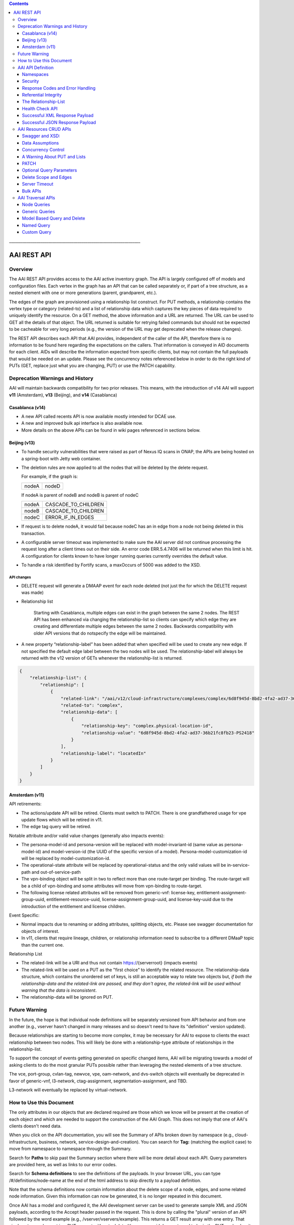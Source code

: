 .. contents::
   :depth: 3
..
.. This work is licensed under a Creative Commons Attribution 4.0 International License.
.. http://creativecommons.org/licenses/by/4.0

\_\_\_\_\_\_\_\_\_\_\_\_\_\_\_\_\_\_\_\_\_\_\_\_\_\_\_\_\_\_\_\_\_\_\_\_\_\_\_\_\_\_\_\_\_\_\_\_\_\_\_\_\_\_\_\_\_\_\_\_\_\_\_\_\_\_\_

==============
 AAI REST API
==============

Overview
========

The AAI REST API provides access to the AAI active inventory graph. The
API is largely configured off of models and configuration files. Each
vertex in the graph has an API that can be called separately or, if part
of a tree structure, as a nested element with one or more generations
(parent, grandparent, etc.).

The edges of the graph are provisioned using a relationship list
construct. For PUT methods, a relationship contains the vertex type or
category (related-to) and a list of relationship data which captures the
key pieces of data required to uniquely identify the resource. On a GET
method, the above information and a URL are returned. The URL can be
used to GET all the details of that object. The URL returned is suitable
for retrying failed commands but should not be expected to be cacheable
for very long periods (e.g., the version of the URL may get deprecated
when the release changes).

The REST API describes each API that AAI provides, independent of the
caller of the API, therefore there is no information to be found here
regarding the expectations on the callers.  That information is
conveyed in AID documents for each client.  AIDs will describe the
information expected from specific clients, but may not contain the
full payloads that would be needed on an update.  Please see the
concurrency notes referenced below in order to do the right kind of
PUTs (GET, replace just what you are changing, PUT) or use the PATCH
capability.

Deprecation Warnings and History
================================

AAI will maintain backwards compatibility for two prior releases.
This means, with the introduction of v14 AAI will support **v11**
(Amsterdam), **v13** (Beijing), and **v14** (Casablanca)

Casablanca (v14)
----------------

- A new API called recents API is now available mostly intended for DCAE use.

- A new and improved bulk api interface is also available now. 

- More details on the above APIs can be found in wiki pages referenced
  in sections below.

Beijing (v13)
-------------

- To handle security vulnerabilities that were raised as part of Nexus
  IQ scans in ONAP, the APIs are being hosted on a spring-boot with
  Jetty web container.

- The deletion rules are now applied to all the nodes that will be
  deleted by the delete request.

  For example, if the graph is:

  +------+----------+
  |nodeA |   nodeD  |
  +------+----------+

  If nodeA is parent of nodeB and nodeB is parent of nodeC

  +------+---------------------+
  |nodeA | CASCADE_TO_CHILDREN |
  +------+---------------------+
  |nodeB | CASCADE_TO_CHILDREN |
  +------+---------------------+
  |nodeC | ERROR_IF_IN_EDGES   |
  +------+---------------------+

- If request is to delete nodeA, it would fail because nodeC has an in
  edge from a node not being deleted in this transaction.

- A configurable server timeout was implemented to make sure the AAI
  server did not continue processing the request long after a client
  times out on their side. An error code ERR.5.4.7406 will be returned
  when this limit is hit. A configuration for clients known to have
  longer running queries currently overrides the default value.

- To handle a risk identified by Fortify scans, a maxOccurs of 5000
  was added to the XSD.

API changes
~~~~~~~~~~~

- DELETE request will generate a DMAAP event for each node deleted
  (not just the for which the DELETE request was made)

- Relationship list

    Starting with Casablanca, multiple edges can exist
    in the graph between the same 2 nodes. The REST API has been
    enhanced via changing the relationship-list so clients can specify
    which edge they are creating and differentiate multiple edges
    between the same 2 nodes. Backwards compatibility with older API
    versions that do notspecify the edge will be maintained.

- A new property “relationship-label” has been added that when
  specified will be used to create any new edge. If not specified the
  default edge label between the two nodes will be used. The
  relationship-label will always be returned with the v12 version of
  GETs whenever the relationship-list is returned.

.. code-block:: json

   {
       "relationship-list": {
	   "relationship": [
	       {
		   "related-link": "/aai/v12/cloud-infrastructure/complexes/complex/6d8f945d-8bd2-4fa2-ad37-36b21fc8fb23-PS2418",
		   "related-to": "complex",
		   "relationship-data": [
		       {
			   "relationship-key": "complex.physical-location-id",
			   "relationship-value": "6d8f945d-8bd2-4fa2-ad37-36b21fc8fb23-PS2418"
		       }
		   ],
		   "relationship-label": "locatedIn"
	       }
	   ]
       }
   }

Amsterdam (v11)
---------------

API retirements:

-  The actions/update API will be retired. Clients must switch to PATCH.
   There is one grandfathered usage for vpe update flows which will be
   retired in v11.

-  The edge tag query will be retired.

Notable attribute and/or valid value changes (generally also impacts
events):

-  The persona-model-id and persona-version will be replaced with
   model-invariant-id (same value as persona-model-id) and
   model-version-id (the UUID of the specific version of a model).
   Persona-model-customization-id will be replaced by
   model-customization-id.

-  The operational-state attribute will be replaced by
   operational-status and the only valid values will be in-service-path
   and out-of-service-path

-  The vpn-binding object will be split in two to reflect more than one
   route-target per binding. The route-target will be a child of
   vpn-binding and some attributes will move from vpn-binding to
   route-target.

-  The following license related attributes will be removed from
   generic-vnf: license-key, entitlement-assignment-group-uuid,
   entitlement-resource-uuid, license-assignment-group-uuid, and
   license-key-uuid due to the introduction of the entitlement and
   license children.

Event Specific:

-  Normal impacts due to renaming or adding attributes, splitting
   objects, etc. Please see swagger documentation for objects of
   interest.

-  In v11, clients that require lineage, children, or relationship
   information need to subscribe to a different DMaaP topic than the
   current one.

Relationship List

-  The related-link will be a URI and thus not contain
   https://{serverroot} (impacts events)

-  The related-link will be used on a PUT as the "first choice" to
   identify the related resource. The relationship-data structure, which
   contains the unordered set of keys, is still an acceptable way to
   relate two objects but, *if both the relationship-data and the
   related-link are passed, and they don't agree, the related-link will
   be used without warning that the data is inconsistent*.

-  The relationship-data will be ignored on PUT.

Future Warning
==============

In the future, the hope is that individual node definitions will be
separately versioned from API behavior and from one another (e.g.,
vserver hasn't changed in many releases and so doesn't need to have
its "definition" version updated).

Because relationships are starting to become more complex, it may be
necessary for AAI to expose to clients the exact relationship between
two nodes.  This will likely be done with a relationship-type
attribute of relationships in the relationship-list.

To support the concept of events getting generated on specific changed
items, AAI will be migrating towards a model of asking clients to do
the most granular PUTs possible rather than leveraging the nested
elements of a tree structure.

The vce, port-group, cvlan-tag, newvce, vpe, oam-network, and
dvs-switch objects will eventually be deprecated in favor of
generic-vnf, l3-network, ctag-assignment, segmentation-assignment, and
TBD.

L3-network will eventually be replaced by virtual-network.

How to Use this Document
========================

The only attributes in our objects that are declared required are
those which we know will be present at the creation of each object and
which are needed to support the construction of the AAI Graph. This
does not imply that one of AAI's clients doesn't need data.

When you click on the API documentation, you will see the Summary of
APIs broken down by namespace (e.g., cloud-infrastructure, business,
network, service-design-and-creation). You can search for **Tag:**
(matching the explicit case) to move from namespace to namespace through
the Summary.

Search for **Paths** to skip past the Summary section where there will
be more detail about each API. Query parameters are provided here, as
well as links to our error codes.

Search for **Schema definitions** to see the definitions of the
payloads. In your browser URL, you can type /#/definitions/node-name at
the end of the html address to skip directly to a payload definition.

Note that the schema definitions now contain information about the
delete scope of a node, edges, and some related node information.
Given this information can now be generated, it is no longer repeated
in this document.

Once AAI has a model and configured it, the AAI development server can
be used to generate sample XML and JSON payloads, according to the
Accept header passed in the request. This is done by calling the
"plural" version of an API followed by the word example (e.g.,
/vserver/vservers/example). This returns a GET result array with one
entry. That single entry can be sent in a PUT request with actual data
(the resource-id does not need to be in the PUT payload as it is on the
URL).

Finally, custom queries that are not simple GETs of a resource must be
identified to AAI as separate user stories.  This includes searching
for a resource with other attributes on the same resource, as well as
searching for resources based on their relationship with other
objects.

AAI API Definition
==================

Namespaces
----------

Cloud Infrastructure Domain
~~~~~~~~~~~~~~~~~~~~~~~~~~~

The Cloud Infrastructure domain (cloud-infrastructure) represents the
assets managed within a cloud site.  This includes the complex, the
physical servers, the availability zones, oam-networks, tenants, and
vserver-related resources (vservers, flavors, images, etc.).

Tenants, oam-networks, availability-zones, volume-groups, images,
flavors, and dvs-switches will have cloud-region as its parent node.

Network Domain
~~~~~~~~~~~~~~

The network namespace contains virtual and physical network resources
as well as connection resources such as physical links, logical links,
lag links, etc.

The vce/port-group/cvlan-tag tree represents an immature model that
blended several resources together in ways that were expedient but
which need to be re-evaluated.  A newvce object exists which was the
basis of the generic-vnf object.  Future efforts will attempt to
migrate vce and vpe into generic-vnf.

Business Domain
~~~~~~~~~~~~~~~

The business namespace captures customers, service-subscriptions, and
service-instances.  This domain is immature and will be evolving as
service design and creation starts to gel.

Customers and service-subscriptions in particular will be evolving
soon.  Any service that is customer facing will see customer and
service-subscription data offboarding to BSSs.  The
service-instance-id will be the "join point" within the BSS to
correlate the service-instance to the product and customer.  Services
that are for infrastructure purposes will have a new entity, an
owning-entity, to replace the customer.  The owning-entity will be
related to the SDC service models that use it.

Service Design and Creation
~~~~~~~~~~~~~~~~~~~~~~~~~~~

The service design and creation namespace captures data we invented
based on what we thought SDC would eventually provide.  The structure
of that data is definitely not what the current plans are for SDC
however we need to at least capture the spirit of what's intended and
communicate that across ONAP sub components that need it.

To date, there are only five containers:

1. Service-capabilities capture the pairings of service to
   resources. At the time of construction, the only data we had to
   denote service was the service-type from SO.  The vnf-type is the
   resource.
   
2. Service captures the service model instances and this will be
   deprecated in the future as things mature
   
3. Vnf-image captures information about the resource image needed for
   a VNF.  This was created due to there being no info available on
   the vservers that run on uCPE
   
4. Models captures model definitions (subgraph definitions using the
   AAI widgets)
   
5. named-queries capture subgraph definitions that allow different
   data to be retrieved for a given type of asset

Security
--------

All REST APIs must be called using https.

HTTPS Basic Authentication will be used to authenticate clients.  The
remote user from the HTTP Servlet Request is used against an AAI
policy to see if the authenticated user is authorized for the resource
and actions being request.

Client should use credentials provided to their system via AAF.

The following will be used for logging and interface diagnostic purposes.

 * X-FromAppId 	Unique Application ID assigned to the user of these APIs 
 * X-TransactionId Unique ID that identifies an API request

The X-FromAppId will be assigned to each application by the AAI team.
The X-TransactionId must be unique to each transaction within the
context of an X-FromAppId.

SO, SDN-C, and AAI have agreed to use the Java UUID class to generate
unique ids for X-TransactionId.

The Accept and Content-type header should be set to either
application/json or application/xml except as documented for PATCH.

Response Codes and Error Handling
---------------------------------

AAI will use the following HTTP codes

HTTP Codes:
~~~~~~~~~~~

- 200 – Success
- 201 – Created
- 202 - Accepted
- 204 – Success, no payload returned
- 400 - Bad Request
- 401 - Unauthorized
- 403 - Forbidden
- 404 - Not Found
- 405 – Method Not Allowed
- 409 - The request could not be completed due to a conflict with the
  current state of the target resource. This code is used in situations
  where the user might be able to resolve the conflict and resubmit the
  request. If the resource version doesn’t match AAI or a required
  resource version isn't sent but should have been
- 410 - You are using a version of the API that has been retired
- 412 – Precondition failed (If the resource version doesn’t match AAI or arequired resource version isn't sent but should have been
- 415 – Unsupported Media Type 500 - Internal Server Error

Successful PUT responses shall return the following codes:
 * 200 (OK): used when an existing resource has been modified and
   there is a response buffer
 * 201 (Created): MUST be used when a new resource is created
 * 202 (Accepted): used when AAI completed the action requested but
   may have taken other actions as well, which are returned in the
   response payload
 * 204 (No Content): used when the existing resource has been modified
   and there is no response buffer

Successful DELETE responses shall return the following codes:
 * 200 (OK): for a successful response if the response includes an
   entity describing the status.
 * 204 (No Content): if the action has been enacted but the response
   does not include an entity.

Successful GET responses shall return the following codes:
 * 200 (OK): for a successful response for a resource that has been found
 * 404 (Not Found) for a successful response retrieving a list of
   items and there were no items found, i.e., the GET of the specific
   plural resource was not found
 * 404 (Not Found): when a specific resource was not found

Failures:
 * 400 Bad Request will be returned if headers are missing
 * 404 Not Found will be returned if an unknown URL is used

In addition, the standard response buffer will be structured as follows unless otherwise specified.   
There are two types of requestErrors.

 * Service Exceptions – These exceptions occur when a service is
   unable to process a request and retrying the request will result in
   a consistent failure (e.g., an application provides invalid input).
 * Policy Exceptions – These exceptions occur when a policy criteria
   has not been met (e.g., the (N+1)th request arrives when an
   application’s service level agreement only allows N transactions
   per time interval).

Italics are specific to the error returned, and generally described in the notes

.. parsed-literal::

  HTTP/1.1 405 *Method Not Allowed* 
  Content-Type: application/json 
  Content-Length: nnnnn
  Date: *Thu, 04 Jun 2009 02:51:59 GMT* 
  {
     “requestError”:{ 
       “policyException”:{ 
       “messageId”:"*POL8007*", 
       “text”:”*The resource was invoked with an unsupported operation: %1.*”, 
       “variables”: [”*PUT*”]
     }
  }

Notes: 

a. On the first line, substitute the appropriate status response code. 
   
b. On the second line, substitute the appropriate content type. 
   
c. Express the requestError structure in the required content type (e.g., either JSON or XML).   AAI will use JSON.
   
d. ‘requestError’ contains either a ‘policyException’ or a ‘serviceException’ structure. 
   
e. url is optional

In 1512, AAI is introducing a response payload that is possible during a successful PUT.  This payload is used to inform the client that, while AAI completed the action requested, the result could be interpreted as a warning or request for additional action, as negotiated with the client.

Sample response to a vserver PUT where the pserver and complex did not exist:

.. code-block:: json

 {"responseMessages": {"responseMessage": [
      {
      "messageId": "INF0003",
      "text": "Success with additional info performing %1 on %2. Added %3 with key %4 (msg=%5) (rc=%6)",
      "variables": {"variable":       [
         "PUTvserver",
         "ccwvm388",
         "complex",
         "physical-location-id=fakeccwcomplex",
         "Added prerequisite object to db:complex",
         "0.3.0004"
      ]}
  },
      {
      "messageId": "INF0003",
      "text": "Success with additional info performing %1 on %2. Added %3 with key %4 (msg=%5) (rc=%6)",
      "variables": {"variable":       [
         "PUTvserver",
         "ccwvm388",
         "pserver",
         "hostname=fakeccwpserver",
         "Added prerequisite object to db:pserver",
         "0.3.0004"
      ]}
   }
 ]}}

Referential Integrity
---------------------

AAI is primarily a view to the relationships between instances of
services, physical and virtual components, etc.  It stores just the
details it needs to be efficient to its tasks and knows how to get
more details if needed.

As such, a transaction sent to AAI may be refused if would break
referential integrity.  The referential integrity rules of AAI are
still evolving as we understand the services and customers that will
use us.

AAI uses a graph database on a NoSQL data store. The following are
true for AAI:

* Some vertices are exposed to the outside world through APIs, others
  are internal to how we store the data (i.e., it may look like one
  resource to our customers but it is expressed as more than one
  vertex in our graph)
  
* Vertices that are internal to AAI will be deleted when the parent
  vertex is deleted, if deletion of the parent leaves the child vertex
  orphaned
  
* Vertices that are exposed need to be managed using specific rules
  for each vertex.
  
* Vertices may have more than just parent/child relationships.  One
  example is a vserver, which will be owned by a tenant and used by a
  VNF.  

The Relationship-List
---------------------

The REST interface does not lend itself to creating more than
parent-child relationships and the backend structure of AAI is a
graph.  A goal of AAI, and shared with ONAP, is to do as little coding
as possible to introduce a new service into the service design and
creation environment.

To that end, we've introduced a relationship-list structure.  AAI will
ask its clients to provide certain data in the relationship-list
structure.

Each relationship has a related-to attribute and a list of key/value
pairs.  The related-to attribute identifies the node type that the
resource being acted on is to be related to using the data in the
key/value pairs.  AAI will encode a set of rules for each resource
type to verify that only valid edges are being made.  AAI will keep
the directionality and cardinality, and the edge attributes within its
own logic.  In the near future, the definition of relationships, their
validity, and cardinality will be captured in the ONAP TOSCA models.

AAI also has a concept of a related-to category.  To date, the only
category is vnf.  The vnf category is used as the related-to value to
indicate that the relationship being establish is to a Virtual Network
Function of unknown type.  The vnf-id happens to be unique for all
services across all nodes in the graph.  By providing vnf.vnf-id with
a specific value, AAI can look at all VNFs in the graph and find the
appropriate vertex.  Note that this only applies to PUTs.

Category vnf is used for node types of vce, vpe, and generic-vnf.

If an attempt is made to add a relationship to a node that doesn't
exist (e.g., from a vserver to a vnf, and the vnf doesn't exist), a
unique message Id (3003) will be returned with a specific error code
(ERR.5.4.6129).  Arguments will tell the client which node type was
missing (e.g., vnf) and the key data for that node type (vnf.vnf-id).

Single relationships can be PUT to the graph in the following way:

.. code::

 https://{serverRoot}/{namespace}/{resource}/relationship-list/relationship

or

.. code::

 https://aai/v10/cloud-infrastructure/pservers/pserver/pserver-123456789-01/p-interfaces/p-interface/p-interface-name-123456789-01/l-interfaces/l-interface/l-interface-name-123456789-01/relationship-list/relationship

with a payload containing the relationship information.

AAI will accept and give preference to the related-link URI

XML

.. code-block:: xml

   <relationship xmlns="http://org.onap.aai.inventory/vX">
     <related-link>*/aai/v10/network/logical-links/logical-link/logical-link-123456789-01*</related-link>
     <related-to>logical-link</related-to>
     <relationship-data>
       <relationship-key>logical-link.link-name</relationship-key>
       <relationship-value>logical-link-123456789-01</relationship-value>
     </relationship-data>
   </relationship>

JSON

.. code-block:: json

   {
       "related-link": " /aai/v10/network/logical-links/logical-link/logical-link-123456789-01",
       "related-to": "logical-link",
       "relationship-data": [
	   {
	       "relationship-key": "logical-link.link-name",
	       "relationship-value": " logical-link-123456789-01"
	   }
       ]
   }

Health Check API
----------------

The util domain is where AAI locates utility functions.  There is
currently one utility function, echo, which serves as a ping test that
authenticated authorized clients can call to ensure there is
connectivity with AAI.

The URL for the echo utility is:

.. code::

   https://aai.onap:8443/aai/util/echo

If the response is unsuccessful, an error will be returned following
the standard format.

The successful payload returns the X-FromAppId and X-TransactionId
sent by the client.

Successful XML Response Payload
-------------------------------

.. code-block:: xml

   <Info>
      <responseMessages>
	 <responseMessage>
	    <messageId>INF0001</messageId>
	    <text>Success X-FromAppId=%1 X-TransactionId=%2 (msg=%3) (rc=%4)</text>
	    <variables>
	       <variable>CCW</variable>
	       <variable>CCW33335</variable>
	       <variable>Successful health check:OK</variable>
	       <variable>0.0.0002</variable>
	    </variables>
	 </responseMessage>
      </responseMessages>
   </Info>

Successful JSON Response Payload
--------------------------------

.. code-block:: json

   {
       "responseMessages": {
	   "responseMessage": [
	       {
		   "messageId": "INF0001",
		   "text": "Success X-FromAppId=%1 X-TransactionId=%2 (msg=%3) (rc=%4)",
		   "variables": {
		       "variable": [
			   "CCW",
			   "CCW33335",
			   "Successful health check:OK",
			   "0.0.0002"
		       ]
		   }
	       }
	   ]
       }
   }

AAI Resources CRUD APIs
=======================

The API structure is composed of: 

  * The HTTP command, which indicates the operation to perform 
  * The HTTP URI, which defines what object this operation is related to 
  * The HTTP version, which MUST be 1.1 

Available HTTP commands are: 

  * PUT: used to create or update an object 
  * DELETE: used to delete an object or a set of objects 
  * GET : used to query an object or set of objects
  * PATCH :  used to update specific fields owned by the client doing the update

The HTTP URI is built according to this pattern:

.. code::

   https://{serverRoot}/{namespace}/{resource}

* {serverRoot} refers to the server base url: hostname+port+base path+version. Port and base path are OPTIONAL but AAI will use port 8443 and base path aai. Note that the base path may change before production, so please make this configurable.  Versions will change as releases are made.

* {namespace} refers to the API namespace. Supported namespaces are cloud-infrastructure, business, service-design-and-creation, and network

* {resource} refers to how the object is identified according to the namespace specifications. 

Example GET Request

.. code::

   GET https://aai.onap:8443/aai /v11/cloud-infrastructure/cloud-regions/cloud-region/{cloud-owner}/{cloud-region-id}

Swagger and XSD:
----------------

`Offered APIs <../platform/offeredapis.html>`_

Data Assumptions
----------------

Given AAI is largely a correlation engine among disparate inventory
types, AAI will for the most part accept values as they are sent,
without validating the format or value of the input.  **It is
incumbent upon the source of truth to provide valid information to
AAI.**

Clients should either use the PATCH API (section 7.5) to only change
the attribute values they mean to change, or do a GET prior to a PUT
and change only the data that they mean to affect.

The PUT REST APIs expect the payload passed to replace the resource in
AAI.  **A GET before PUT is vital in our concurrency scheme.  The
client will be returned an opaque value per entity which needs to be
returned back in the PUT. AAI will reject the PUT or DELETE if the
opaque value doesn't match what AAI has stored for that entity.**

If an attribute has been added to a model in vN+1, and a GET/PUT of a
vN resource is done, AAI should not affect the new attribute (i.e., it
should be left unchanged).

Concurrency Control
-------------------

Concurrency control for AAI is in place.

* A client always gets a resource before updating through PUT or deleting it.

* All resource updates and deletions are done via the AAI REST APIs

* This solution will apply to PUT and DELETE operations.

* The resource-version attribute is now in every container

* The PATCH REST verb is not subject to concurrency control, because
  it is only intended to be used by clients who are the definitive
  source of truth for the attributes they are changing.  An update
  through the PATCH API will however reset the resource-version so
  clients using PUT and DELETE will not risk updating with stale data.
  If a client would like us to do concurrency control for PATCH, we
  will need a feature request.  PATCH is recommended for clients who
  know they are the definitive source of data, as there is less risk
  of destroying other data.

If you use PUT, you MUST send back the entire resource, not just the
pieces you know about.  This is best illustrated by example.  Note:
Specific interfaces only show you the data you are responsible for but
that does not mean that's all the data that the resource you GET will
contain.  You are responsible to overlay only your changes and leave
everything else untouched.

Imagine this is the existing resource:

.. code-block:: json

   {
       "node-id": "valueOfNodeId",
       "node-name": "valueOfNodeName",
       "prov-status": "NVTPROV",
       "relationship-list": {
	   "relationship": [
	       {
		   "related-link": " /aai/v10/network/generic-vnfs/generic-vnf/generic-vnf-20160902a",
		   "related-to": "generic-vnf",
		   "relationship-data": [
		       {
			   "relationship-key": "generic-vnf.vnf-id",
			   "relationship-value": "generic-vnf-20160902a"
		       }
		   ]
	       },
	       {
		   "related-link": " /aai/v10/network/generic-vnfs/generic-vnf/generic-vnf-20161010",
		   "related-to": "generic-vnf",
		   "relationship-data": [
		       {
			   "relationship-key": "generic-vnf.vnf-id",
			   "relationship-value": "generic-vnf-20161010"
		       }
		   ]
	       }
	   ]
       },
       "resource-version": "1474912794"
   }

And you want to update the name and add a relationship to an l3-network.

The payload you need to send back, if you choose PUT, is this.  The
node-name and the third relationship block is the new data, and the
other data and relationships previously existed and must still be PUT.

.. code-block:: json

   {
       "node-id": "valueOfNodeId",
       "node-name": "NEWvalueOfNodeName",
       "prov-status": "NVTPROV",
       "relationship-list": {
	   "relationship": [
	       {
		   "related-link": " /aai/v10/network/generic-vnfs/generic-vnf/generic-vnf-20160902a",
		   "related-to": "generic-vnf",
		   "relationship-data": [
		       {
			   "relationship-key": "generic-vnf.vnf-id",
			   "relationship-value": "generic-vnf-20160902a"
		       }
		   ]
	       },
	       {
		   "related-link": " /aai/v10/network/generic-vnfs/generic-vnf/generic-vnf-20161010",
		   "related-to": "generic-vnf",
		   "relationship-data": [
		       {
			   "relationship-key": "generic-vnf.vnf-id",
			   "relationship-value": "generic-vnf-20161010"
		       }
		   ]
	       },
	       {
		   "related-link": " /aai/v10/network/l3-networks/l3-network/network-name-for-me",
		   "related-to": "l3-network",
		   "relationship-data": [
		       {
			   "relationship-key": "l3-network.network-name",
			   "relationship-value": "network-name-for-me"
		       }
		   ]
	       }
	   ]
       },
       "resource-version": "1474912794"
   }

A Warning About PUT and Lists
-----------------------------

The PUT verb is used to both create and replace a resource.  A given
resource may have child resources (e.g., customers have service
subscriptions, generic-vnfs have vf-modules, tenants have vservers and
vservers have volumes).

The following convention will be followed:

  If a resource is replaced and there are no tags for children, the
  children that exist will be left alone.

  If a resource is replaced and there are tags for children, the
  children will be replaced by the list passed.  If the list is empty,
  then children will be deleted.

Note that the relationship list is a type of child resource.  The same
conventions are followed.  It is especially critical to ensure that
you do not send an incomplete relationship list and therefore remove
edges in the graph.  See `The Relationship-List`_ for more information on
relationship lists.  See `Concurrency Control`_ for an example of GET followed by
PUT containing the entire resource (i.e., overlaying your changes on
what already exists so that you don't wipe out other data).

PATCH
-----

To move towards industry standards and to make our APIs easier to use
by clients who own specific attributes and do not require AAI to
enforce concurrency control around them, the PATCH verb has been
introduced.

.. _RFC 7386: https://tools.ietf.org/html/rfc7386

- RFC Algorithm implemented JSON Merge PATCH: `RFC 7386`_
- HTTP Verb = PATCH
- Clients can send a POST with "X-HTTP-Method-Override" = "PATCH" and
  Content-Type = "application/merge-patch+json" to send a PATCH
  request to AAI.
- PATCH does not support XML
- PATCH does not require a resource version to preform these modifications
- Clients should only send what they wish to modify and whose value they "own"
- PATCH returns a 200 with no response body for success

Example:

.. code::

   PATCH  https://aai.onap:8443/aai/v10/network/generic-vnfs/generic-vnf/cscf0001v
   {
      "vnf-id": "cscf0001v", <-- This key needs to be here but you cannot modify the key
      "regional-resource-zone": null,
      "ipv4-oam-address": "10.10.99.11"   
   }

This payload would result in the generic-vnf with the vnf-id =
cscf0001v having ipv4-oam-address set to "10.10.99.11" and
regional-resource-zone having its value removed from the database.

Note: PATCH is used only to update attributes on a single node that
already exists in AAI.  That means it is not applicable to lists of
any type.

 * You do not manage relationships with PATCH.  There is a
   relationship API for that.

 * You cannot include child objects in a PATCH payload, i.e., you
   cannot PATCH an l3-network's attributes as well as supply some
   subnet children or their attributes within the same PATCH payload.
   You can GET/overlay/PUT parent/child payloads or you can PUT or
   PATCH each object individually with separate REST API calls.

Optional Query Parameters
-------------------------

A **depth** query parameter is available allowing a query to stop after it
has reached a certain point in the graph.  This allows clients to
minimize the data that is returned to them and make the queries more
performant. A depth=0 will return information of the node referred to
by the URI only without any information on the children.

Example

.. code::

   GET https://aai.onap:8443/aai/v14/cloud-infrastructure/cloud-regions/cloud-region/{cloud-owner}/{cloud-region-id}?depth=0

A **nodes-only** parameter is available allowing a query to only
display the properties of the nodes being queried without any
relationship information. This allows clients to minimize data that is
returned to them and make the queries more performant.

Example

.. code::

   GET https://aai.onap:8443/aai/v14/cloud-infrastructure/cloud-regions/cloud-region/{cloud-owner}/{cloud-region-id}?nodes-only

These parameters may be used in combination with each other.

Example 

.. code::

   GET https://aai.onap:8443/aai/v14/cloud-infrastructure/cloud-regions/cloud-region/{cloud-owner}/{cloud-region-id}?depth=0&nodes-only

Delete Scope and Edges
----------------------

An attempt to remove a node which would result in a delete scope being
violated will return error 5.4.6110.

The swagger documentation has been updated to show information about
delete scope and edges.

Here is a subset of the generic-vnf definition that will be used to
demonstrate how the delete scope and edges are documented.

The following table summarizes actions AAI will take upon deletion of a resource, i.e., its default delete scope:

+-----------------------------+--------------------------------------------------------------------+
| ERROR_IF_ANY_EDGES          | If the resource being deleted has any edges at all                 | 
|                             | an error should be returned                                        | 
+-----------------------------+--------------------------------------------------------------------+
| ERROR_IF_ANY_IN_EDGES       | If the resource being deleted has any edges that point IN towards  |
|                             | it, an error should be returned                                    |
+-----------------------------+--------------------------------------------------------------------+
| THIS_NODE_ONLY              | Delete the vertex being requested by first deleting its edge to    |
|                             | other vertices, but do not delete the other vertices.  Note, the   |
|                             | delete will be rejected if the deletion target has DEPENDENT       |
|                             | children (e.g., tenants that have vservers)                        |
+-----------------------------+--------------------------------------------------------------------+
| CASCADE_TO_CHILDREN         | Cascade the delete through vertices who have a parentOf            |
|                             | relationship to the vertex being deleted, as long as the vertex is |
|                             | orphaned by the delete of its parent                               |
+-----------------------------+--------------------------------------------------------------------+
| ERROR_4_IN_EDGES_OR_CASCADE | Error if there are any in edges and, if not, cascade to            |
|                             | children                                                           |
+-----------------------------+--------------------------------------------------------------------+

Edge Documentation

* Node A is the object being defined - e.g.,  generic-vnf

* Node B is the XXX of OUT TO XXX

* Direction is always Node A OUT TO Node B.  Node A has requirement
  satisfied by Node B and the relationship is the edgelabel

* Multiplicity is listed on the OUT TO edges

* The former hasDelTarget is indicated by deletion statements that
  make it clear what gets deleted as a side effect of deleting
  something else.

* The former isChild is indicated by full statements


.. parsed-literal::

 *generic-vnf: object*
 *General purpose VNF*

 *Default Delete Scope*

 CASCADE_TO_CHILDREN

  * *OUT TO vnfc (org.onap.relationships.inventory.Uses, One2Many, delete of generic-vnf will delete vnfc)*
  * *IN FROM l-interface (l-interface child of generic-vnf)*
  * *IN FROM service-instance*

Server Timeout
--------------

A Server timeout is implemented for these APIs to make sure the server
did not continue processing the request long after a client times out
on their side. An error code ERR.5.4.7406 will be returned when this
limit is hit. The default value for Resources API is 60 secs. The
clients should set their timeouts accordingly.

Bulk APIs
---------

The Bulk API allows clients to make multiple requests in a single
transaction. Please look for additional details on the following wiki
page

AAI Traversal APIs
==================

Not all queries of the graph are purely GETs of a specific resource
and its related vertexes.  The following capabilities are available to
meet more advanced search needs.  Please contact the AAI team if you
need another search.

Node Queries
------------

The Nodes Query mechanism was implemented in support of searching the
pservers which do not have the ipv4-oam-ipaddress set.  It will allow
nodes to be searched based on certain properties of the nodes. It will
allow search based on properties being set, not set or set to specific
values.

Generic Queries
---------------

The Generic Query mechanism allows to search for certain nodes of
“include” node types at a specified “depth” from the from a particular
start node of type “start-node-type” identified by specifying its
“key” values

Model Based Query and Delete
----------------------------

AAI supports a search and delete capability that allows a client to
retrieve or delete an instance of a service based on the model
subgraph definition provided to AAI by ASDC.

The instance filters must uniquely identify a service instance.  

The URL is as follows:

.. code::

   https://{serverRoot}/aai/search/model[?action=DELETE]

.. code-block:: json

   {
       "query-parameters": {
	   "model": {
	       "model-invariant-id": "$modelInvariantId",
	       "model-vers": {
		   "model-ver": [
		       {
			   "model-version-id": "$modelVersionId"
		       }
		   ]
	       }
	   },
	   "instance-filters": {
	       "instance-filter": [
		   {
		       "customer": {
			   "global-customer-id": "$globalCustID"
		       },
		       "service-instance": {
			   "resource-version": "$resourceversionID",
			   "service-instance-id": "$serviceInstanceID"
		       },
		       "service-subscription": {
			   "service-type": "$serviceType"
		       }
		   }
	       ]
	   }
       }
   }

Named Query
-----------

These queries provide the ability to upload a json file describing the
inputs and designed output based on traversing the graph in a
particular way. Existing named queries are supported but will be
migrated to custom queries. **Named queries will be deprecated (no new
queries, just support for existing ones) in Dublin and clients will be
asked to migrate to use the custom queries instead.**

Custom Query
------------

This API provides AAI clients an API for complex data retrieval. To
execute a custom query, a client will perform an HTTP PUT request on
the query API and include a payload indicating the starting node and
the query to be run. While the client is performing a PUT request,
this is actually a data query and no data is created or changed.

Assumptions
~~~~~~~~~~~

+----------+-----------------------------+--------------------------+
| No.      | Assumption                  | Approach                 |
+==========+=============================+==========================+
| 1        | Assume that client will     |                          |
|          | not request large amounts   |                          |
|          | of data from AAI w/out      |                          |
|          | using secondary filters     |                          |
+----------+-----------------------------+--------------------------+

Depdendencies
~~~~~~~~~~~~~

Data has been PUT to AAI prior to the query.

Custom Query URI
~~~~~~~~~~~~~~~~

.. code::

   PUT /aai/v$/query?format={format}

Query Formats
~~~~~~~~~~~~~

The format determines what information is returned from the
query. Acceptable formats are: count, id, pathed, resource,
resource_and_url, or simple.

count
^^^^^

Provides an count of the objects returned in the query.

.. code::

   PUT /aai/v$/query?format=count

Example reponse

.. code-block:: json

   {
     "results": [
       {
	 "pnf": 4,
	 "p-interface": 5,
	 "l-interface": 3,
	 "pserver": 1
       }
     ]
   }

id 
^^^ 

Provides an array of objects containing resource-type (AAI's node
type; i.e., pnf) and a URI using the vertex ID from AAI's graph.

.. code::

   PUT /aai/v$/query?format=id

Example Response
   
.. code-block:: json

   {
     "results": [
       {
	 "resource-type": "complex",
	 "resource-link": "/aai/v1/resources/id/8159312"
       },
       {
	 "resource-type": "complex",
	 "resource-link": "/aai/v1/resources/id/389256"
       }
     ]
   }

pathed
^^^^^^

Provides an array of objects containing resource-type (AAIs node type;
i.e., pnf) and a URI using the AAI REST API pathed URIs

.. code::

   PUT /aai/v$/query?format=pathed

Example Response
   
.. code-block:: json

   {
     "results": [
       {
	 "resource-type": "complex",
	 "resource-link": "/aai/v1/cloud-infrastructure/complexes/complex/complex1"
       },
       {
	 "resource-type": "complex",
	 "resource-link": "/aai/v1/cloud-infrastructure/complexes/complex/complex1"
       }
     ]
   }

resource
^^^^^^^^

Provides each object in the results array in the same format as AAI's
REST API with depth = 1 (first level children and cousin
relationships).

.. code::

   PUT /aai/v$/query?format=resource


Example Response

.. code-block:: json

   {
       "results": [
	   {
	       "complex": {
		   "city": "Anywhere",
		   "complex-name": "complex-mccomplexface",
		   "country": "USA",
		   "data-center-code": "CHG",
		   "latitude": "30.123456",
		   "longitude": "-78.135344",
		   "physical-location-id": "complextest1",
		   "physical-location-type": "lab",
		   "postal-code": "90210",
		   "region": "West",
		   "relationship-list": {
		       "relationship": [
			   {
			       "related-link": "/aai/v1/network/zones/zone/zone1",
			       "related-to": "zone",
			       "related-to-property": [
				   {
				       "property-key": "zone.zone-name",
				       "property-value": "zone-name1"
				   }
			       ],
			       "relationship-data": [
				   {
				       "relationship-key": "zone.zone-id",
				       "relationship-value": "zone1"
				   }
			       ],
			       "relationship-label": "org.onap.relationships.inventory.LocatedIn"
			   },
			   {
			       "related-link": "/aai/v1/cloud-infrastructure/cloud-regions/cloud-region/Cloud-Region/Region1",
			       "related-to": "cloud-region",
			       "related-to-property": [
				   {
				       "property-key": "cloud-region.owner-defined-type"
				   }
			       ],
			       "relationship-data": [
				   {
				       "relationship-key": "cloud-region.cloud-owner",
				       "relationship-value": "Cloud-Region"
				   },
				   {
				       "relationship-key": "cloud-region.cloud-region-id",
				       "relationship-value": "Region1"
				   }
			       ],
			       "relationship-label": "org.onap.relationships.inventory.LocatedIn"
			   }
		       ]
		   },
		   "resource-version": "1531233769164",
		   "state": "CA",
		   "street1": "100 Main St",
		   "street2": "C3-3W03"
	       }
	   }
       ]
   }

resource_and_uri
^^^^^^^^^^^^^^^^

Provides each object in the results array in the same format as AAI’s
REST API with depth = 1 (first level children and cousin
relationships) plus the pathed url for the result object in AAI.

.. code::

   PUT /aai/v$/query?format=resource_and_url

Example Response

.. code-block:: json

  {
      "results": [
	  {
	      "complex": {
		  "city": "Anywhere",
		  "complex-name": "complex-mccomplexface",
		  "country": "USA",
		  "data-center-code": "CHG",
		  "latitude": "30.123456",
		  "longitude": "-78.135344",
		  "physical-location-id": "complextest1",
		  "physical-location-type": "lab",
		  "postal-code": "90210",
		  "region": "West",
		  "relationship-list": {
		      "relationship": [
			  {
			      "related-link": "/aai/v1/network/zones/zone/zone1",
			      "related-to": "zone",
			      "related-to-property": [
				  {
				      "property-key": "zone.zone-name",
				      "property-value": "zone-name1"
				  }
			      ],
			      "relationship-data": [
				  {
				      "relationship-key": "zone.zone-id",
				      "relationship-value": "zone1"
				  }
			      ],
			      "relationship-label": "org.onap.relationships.inventory.LocatedIn"
			  },
			  {
			      "related-link": "/aai/v1/cloud-infrastructure/cloud-regions/cloud-region/Cloud-Region/Region1",
			      "related-to": "cloud-region",
			      "related-to-property": [
				  {
				      "property-key": "cloud-region.owner-defined-type"
				  }
			      ],
			      "relationship-data": [
				  {
				      "relationship-key": "cloud-region.cloud-owner",
				      "relationship-value": "Cloud-REgion"
				  },
				  {
				      "relationship-key": "cloud-region.cloud-region-id",
				      "relationship-value": "Region1"
				  }
			      ],
			      "relationship-label": "org.onap.relationships.inventory.LocatedIn"
			  }
		      ]
		  },
		  "resource-version": "1531233769164",
		  "state": "CA",
		  "street1": "100 Main St",
		  "street2": "C3-3W03"
	      },
	      "url": "/aai/v11/cloud-infrastructure/complexes/complex/complextest1"
	  }
      ]
  }

simple
^^^^^^

Provides each result object in a simplified format. The node-type,
graph vertex id, pathed url, object properties, and directly related
objects in the graph are all returned. Both direct parent/child
objects and cousin objects are included in the related-to array.

.. code::

   PUT /aai/v$/query?format=simple

Example Response

.. code-block:: json

   {
       "results": [
	   {
	       "id": "81924184",
	       "node-type": "complex",
	       "properties": {
		   "city": "Anywhere",
		   "complex-name": "complex-mccomplexface",
		   "country": "USA",
		   "data-center-code": "CHG",
		   "latitude": "30.123456",
		   "longitude": "-78.135344",
		   "physical-location-id": "complextest1",
		   "physical-location-type": "lab",
		   "postal-code": "90210",
		   "region": "West",
		   "resource-version": "1531233769164",
		   "state": "CA",
		   "street1": "100 Main St",
		   "street2": "C3-3W03"
	       },
	       "related-to": [
		   {
		       "id": "40968400",
		       "node-type": "zone",
		       "relationship-label": "org.onap.relationships.inventory.LocatedIn",
		       "url": "/aai/v1/network/zones/zone/zone1"
		   },
		   {
		       "id": "122884184",
		       "node-type": "cloud-region",
		       "relationship-label": "org.onap.relationships.inventory.LocatedIn",
		       "url": "/aai/v1/cloud-infrastructure/cloud-regions/cloud-region/Cloud-Region/Region1"
		   },
		   {
		       "id": "122884296",
		       "node-type": "rack",
		       "relationship-label": "org.onap.relationships.inventory.LocatedIn",
		       "url": "/aai/v1/cloud-infrastructure/complexes/complex/complextest1/racks/rack/rackname1-1test"
		   }
	       ],
	       "url": "/aai/v1/cloud-infrastructure/complexes/complex/complextest1"
	   }
       ]
   }

graphson
^^^^^^^^

Provides the results using the graphson standard.

.. code::

   PUT /aai/v$/query?format=graphson

Example Response

.. code-block:: json

   {
       "results": [
	   {
	       "id": 81924184,
	       "inE": {
		   "org.onap.relationships.inventory.LocatedIn": [
		       {
			   "id": "oeioq-oe3f4-74l-1crx3s",
			   "outV": 40968400,
			   "properties": {
			       "aai-uuid": "9e75af3d-aa7f-4e8e-a7eb-32d8096f03cc",
			       "contains-other-v": "NONE",
			       "delete-other-v": "NONE",
			       "prevent-delete": "IN",
			       "private": false
			   }
		       },
		       {
			   "id": "216a6j-215u1k-74l-1crx3s",
			   "outV": 122884184,
			   "properties": {
			       "aai-uuid": "4b3693be-b399-4355-8747-4ea2bb298dff",
			       "contains-other-v": "NONE",
			       "delete-other-v": "NONE",
			       "prevent-delete": "IN",
			       "private": false
			   }
		       },
		       {
			   "id": "215xjt-215u4o-74l-1crx3s",
			   "outV": 122884296,
			   "properties": {
			       "aai-uuid": "958b8e10-6c42-4145-9cc1-76f50bb3e513",
			       "contains-other-v": "IN",
			       "delete-other-v": "IN",
			       "prevent-delete": "NONE",
			       "private": false
			   }
		       }
		   ]
	       },
	       "label": "vertex",
	       "properties": {
		   "aai-created-ts": [
		       {
			   "id": "1crvgr-1crx3s-6bk5",
			   "value": 1531231973518
		       }
		   ],
		   "aai-last-mod-ts": [
		       {
			   "id": "215vkb-1crx3s-6dxh",
			   "value": 1531233769164
		       }
		   ],
		   "aai-node-type": [
		       {
			   "id": "215urv-1crx3s-69z9",
			   "value": "complex"
		       }
		   ],
		   "aai-uri": [
		       {
			   "id": "1crxfv-1crx3s-6gat",
			   "value": "/cloud-infrastructure/complexes/complex/complextest1"
		       }
		   ],
		   "aai-uuid": [
		       {
			   "id": "1crvuz-1crx3s-1ybp",
			   "value": "3959ceca-3a89-4e92-a2ff-073b6f409303"
		       }
		   ],
		   "city": [
		       {
			   "id": "1cs0zv-1crx3s-4irp",
			   "value": "Beverley Hills"
		       }
		   ],
		   "complex-name": [
		       {
			   "id": "215wcr-1crx3s-4d8l",
			   "value": "chcil"
		       }
		   ],
		   "country": [
		       {
			   "id": "1cs26j-1crx3s-4l51",
			   "value": "USA"
		       }
		   ],
		   "data-center-code": [
		       {
			   "id": "215ssr-1crx3s-4bnp",
			   "value": "CHG"
		       }
		   ],
		   "last-mod-source-of-truth": [
		       {
			   "id": "215vyj-1crx3s-696t",
			   "value": "aai-AppId"
		       }
		   ],
		   "latitude": [
		       {
			   "id": "1cs2yz-1crx3s-4mpx",
			   "value": "30.123456"
		       }
		   ],
		   "longitude": [
		       {
			   "id": "1cs3d7-1crx3s-4nid",
			   "value": "-174.135344"
		       }
		   ],
		   "physical-location-id": [
		       {
			   "id": "1crzez-1crx3s-4a2t",
			   "value": "complextest1"
		       }
		   ],
		   "physical-location-type": [
		       {
			   "id": "1crzt7-1crx3s-4ged",
			   "value": "lab"
		       }
		   ],
		   "postal-code": [
		       {
			   "id": "1cs1sb-1crx3s-4kcl",
			   "value": "90210"
		       }
		   ],
		   "region": [
		       {
			   "id": "1cs2kr-1crx3s-4lxh",
			   "value": "West"
		       }
		   ],
		   "resource-version": [
		       {
			   "id": "215v63-1crx3s-glh",
			   "value": "1531233769164"
		       }
		   ],
		   "source-of-truth": [
		       {
			   "id": "1crv2j-1crx3s-6epx",
			   "value": "foo"
		       }
		   ],
		   "state": [
		       {
			   "id": "1cs1e3-1crx3s-4jk5",
			   "value": "CA"
		       }
		   ],
		   "street1": [
		       {
			   "id": "1cs07f-1crx3s-4h6t",
			   "value": "100 Main St"
		       }
		   ],
		   "street2": [
		       {
			   "id": "1cs0ln-1crx3s-4hz9",
			   "value": "Room 101"
		       }
		   ]
	       }
	   }
       ]
   }

   
Optional Query Parameters
~~~~~~~~~~~~~~~~~~~~~~~~~

depth
^^^^^

You can pass the depth query parameter to specify how many levels of
children/grandchildren to return. The default depth is 1.

.. code::
  
   PUT /aai/v$/query?format={}&depth=0

nodesOnly
^^^^^^^^^

You can pass the nodesOnly query parameter to have the output only
contain the object properties with no relationships.

.. code:: 

   PUT /aai/v$/query?format={format}&nodesOnly=true

subgraph
^^^^^^^^

You can pass a subgraph query parameter that determines the behavior
of the output.  Using subgraph=prune returns all of the objects from
the query and only the edges between those objects. Using
subgraph=star returns all of the objects from the query plus all of
the objects they relate to.

The default is subgraph=star

.. code::

   PUT /aai/v$/query?format={format}&subgraph={subgraph}

HTTP Headers
~~~~~~~~~~~~

+--------------------------+--------------------------------------------------------------------------------------+
|   X-FromAppID={client ID}| Unique application identifier.                                                       |
+--------------------------+--------------------------------------------------------------------------------------+
|  X-TransactionID={UUDID} | must be a UUID and unique to each transaction within the context of an X-FromAppID.  |
+--------------------------+--------------------------------------------------------------------------------------+
|  Content-Type={format}   | format of the request. Should be application/json or application/xml.                |
+--------------------------+--------------------------------------------------------------------------------------+
|  Accept={format}         | format of the response. Should be application/json or application/xml.               |
+--------------------------+--------------------------------------------------------------------------------------+

Request Payload
~~~~~~~~~~~~~~~

Typically the query payload will include both a "start" and a "query"
portion. The "start" can indicate one or more starting nodes in the
graph. If multiple nodes are specified, the result will contain the
query results for all of the start nodes. The "query" indicates the
name of the query to be run and also takes query parameters depending
on the query. Please reference the queries on the AAI wiki for
specific saved queries and how they should be usServer Timeout A
Server timeout is implemented for these APIs to make sure the server
did not continue processing the request long after a client times out
on their side. An error code ERR.5.4.7406 will be returned when this
limit is hit. The default value for Traversal API is 60 secs. The
clients should set their timeouts accordingly.

List of Queries and Payloads
~~~~~~~~~~~~~~~~~~~~~~~~~~~~

For a full list of available custom queries, please refer to our
`Custom Queries <customQueries.html>`_ document

